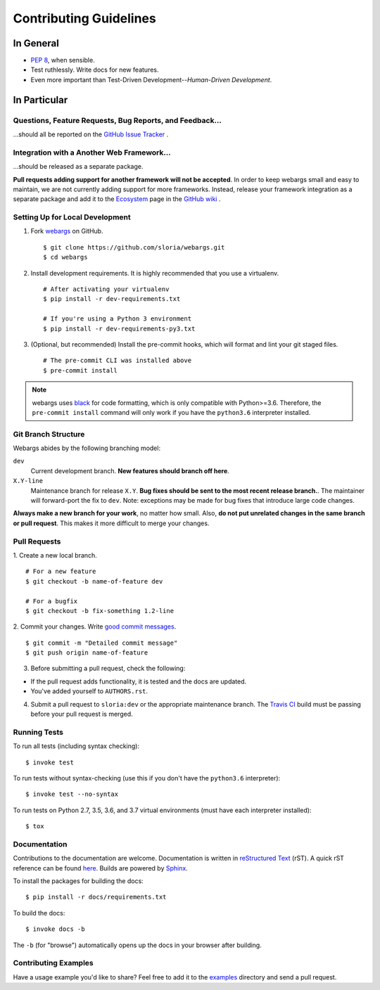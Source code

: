Contributing Guidelines
=======================

In General
----------

- `PEP 8`_, when sensible.
- Test ruthlessly. Write docs for new features.
- Even more important than Test-Driven Development--*Human-Driven Development*.

.. _`PEP 8`: http://www.python.org/dev/peps/pep-0008/

In Particular
-------------

Questions, Feature Requests, Bug Reports, and Feedback…
+++++++++++++++++++++++++++++++++++++++++++++++++++++++

…should all be reported on the `GitHub Issue Tracker`_ .

.. _`GitHub Issue Tracker`: https://github.com/sloria/webargs/issues?state=open


Integration with a Another Web Framework…
+++++++++++++++++++++++++++++++++++++++++

…should be released as a separate package.

**Pull requests adding support for another framework will not be
accepted**. In order to keep webargs small and easy to maintain, we are
not currently adding support for more frameworks. Instead, release your
framework integration as a separate package and add it to the
`Ecosystem <https://github.com/sloria/webargs/wiki/Ecosystem>`_ page in
the `GitHub wiki <https://github.com/sloria/webargs/wiki/Ecosystem>`_ .

Setting Up for Local Development
++++++++++++++++++++++++++++++++

1. Fork webargs_ on GitHub. ::

    $ git clone https://github.com/sloria/webargs.git
    $ cd webargs

2. Install development requirements. It is highly recommended that you use a virtualenv. ::

    # After activating your virtualenv
    $ pip install -r dev-requirements.txt

    # If you're using a Python 3 environment
    $ pip install -r dev-requirements-py3.txt

3. (Optional, but recommended) Install the pre-commit hooks, which will format and lint your git staged files. ::

    # The pre-commit CLI was installed above
    $ pre-commit install

.. note::

    webargs uses `black <https://github.com/ambv/black>`_ for code formatting, which is only compatible with Python>=3.6. Therefore, the ``pre-commit install`` command will only work if you have the ``python3.6`` interpreter installed.

Git Branch Structure
++++++++++++++++++++

Webargs abides by the following branching model:


``dev``
    Current development branch. **New features should branch off here**.

``X.Y-line``
    Maintenance branch for release ``X.Y``. **Bug fixes should be sent to the most recent release branch.**. The maintainer will forward-port the fix to ``dev``. Note: exceptions may be made for bug fixes that introduce large code changes.

**Always make a new branch for your work**, no matter how small. Also, **do not put unrelated changes in the same branch or pull request**. This makes it more difficult to merge your changes.

Pull Requests
++++++++++++++

1. Create a new local branch.
::

    # For a new feature
    $ git checkout -b name-of-feature dev

    # For a bugfix
    $ git checkout -b fix-something 1.2-line

2. Commit your changes. Write `good commit messages <http://tbaggery.com/2008/04/19/a-note-about-git-commit-messages.html>`_.
::

    $ git commit -m "Detailed commit message"
    $ git push origin name-of-feature

3. Before submitting a pull request, check the following:

- If the pull request adds functionality, it is tested and the docs are updated.
- You've added yourself to ``AUTHORS.rst``.

4. Submit a pull request to ``sloria:dev`` or the appropriate maintenance branch. The `Travis CI <https://travis-ci.org/sloria/webargs>`_ build must be passing before your pull request is merged.

Running Tests
+++++++++++++

To run all tests (including syntax checking): ::

    $ invoke test

To run tests without syntax-checking (use this if you don't have the
``python3.6`` interpreter): ::

    $ invoke test --no-syntax

To run tests on Python 2.7, 3.5, 3.6, and 3.7 virtual environments (must have each interpreter installed): ::

    $ tox

Documentation
+++++++++++++

Contributions to the documentation are welcome. Documentation is written in `reStructured Text`_ (rST). A quick rST reference can be found `here <http://docutils.sourceforge.net/docs/user/rst/quickref.html>`_. Builds are powered by Sphinx_.

To install the packages for building the docs: ::

    $ pip install -r docs/requirements.txt

To build the docs: ::

    $ invoke docs -b

The ``-b`` (for "browse") automatically opens up the docs in your browser after building.

Contributing Examples
+++++++++++++++++++++

Have a usage example you'd like to share? Feel free to add it to the `examples <https://github.com/sloria/webargs/tree/dev/examples>`_ directory and send a pull request.


.. _Sphinx: http://sphinx.pocoo.org/
.. _`reStructured Text`: http://docutils.sourceforge.net/rst.html
.. _webargs: https://github.com/sloria/webargs
